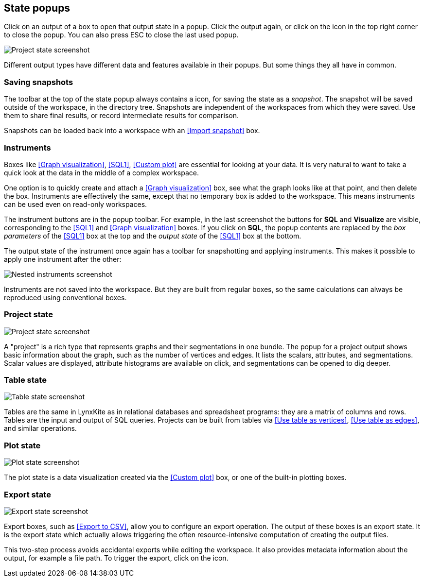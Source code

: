## State popups

Click on an output of a box to open that output state in a popup.
Click the output again, or click on the +++<i class="glyphicon glyphicon-remove"></i>+++ icon in the
top right corner to close the popup. You can also press ESC to close the last used popup.

image::images/project-state.png[Project state screenshot]

Different output types have different data and features available in their popups.
But some things they all have in common.


### Saving snapshots

The toolbar at the top of the state popup always contains a
+++<i class="glyphicon glyphicon-camera"></i>+++ icon, for saving the state as a _snapshot_. The
snapshot will be saved outside of the workspace, in the directory tree. Snapshots are independent of
the workspaces from which they were saved. Use them to share final results, or record intermediate
results for comparison.

Snapshots can be loaded back into a workspace with an <<Import snapshot>> box.


### Instruments

Boxes like <<Graph visualization>>, <<SQL1>>, <<Custom plot>> are essential for looking at your
data. It is very natural to want to take a quick look at the data in the middle of a complex
workspace.

One option is to quickly create and attach a <<Graph visualization>> box, see what the
graph looks like at that point, and then delete the box.
Instruments are effectively the same, except that no temporary box is added to the workspace. This
means instruments can be used even on read-only workspaces.

The instrument buttons are in the popup toolbar. For example, in the last screenshot the buttons for
**SQL** and **Visualize** are visible, corresponding to the <<SQL1>> and <<Graph visualization>>
boxes. If you click on **SQL**, the popup contents are replaced by the _box
parameters_ of the <<SQL1>> box at the top and the _output state_ of the <<SQL1>> box
at the bottom.

The output state of the instrument once again has a toolbar for snapshotting and applying
instruments. This makes it possible to apply one instrument after the other:

image::images/nested-instruments.png[Nested instruments screenshot]

Instruments are not saved into the workspace. But they are built from regular boxes, so the same
calculations can always be reproduced using conventional boxes.


### Project state

image::images/project-state.png[Project state screenshot]

A "project" is a rich type that represents graphs and their segmentations in one bundle. The popup
for a project output shows basic information about the graph, such as the number of vertices and
edges. It lists the scalars, attributes, and segmentations. Scalar values are displayed, attribute
histograms are available on click, and segmentations can be opened to dig deeper.


### Table state

image::images/table-state.png[Table state screenshot]

Tables are the same in LynxKite as in relational databases and spreadsheet programs: they are a
matrix of columns and rows. Tables are the input and output of SQL queries. Projects can be built
from tables via <<Use table as vertices>>, <<Use table as edges>>, and similar operations.


### Plot state

image::images/plot-state.png[Plot state screenshot]

The plot state is a data visualization created via the <<Custom plot>> box, or one of the built-in
plotting boxes.


### Export state

image::images/export-state.png[Export state screenshot]

Export boxes, such as <<Export to CSV>>, allow you to configure an export operation. The output of
these boxes is an export state. It is the export state which actually allows triggering the often
resource-intensive computation of creating the output files.

This two-step process avoids accidental exports while editing the workspace. It also provides
metadata information about the output, for example a file path. To trigger the export, click on the
+++<i class="glyphicon glyphicon-play"></i>+++ icon.

